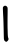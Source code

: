 SplineFontDB: 3.2
FontName: Untitled3
FullName: Untitled3
FamilyName: Untitled3
Weight: Regular
Copyright: Copyright (c) 2020, Krister Olsson
UComments: "2020-3-14: Created with FontForge (http://fontforge.org)"
Version: 001.000
ItalicAngle: 0
UnderlinePosition: -100
UnderlineWidth: 50
Ascent: 800
Descent: 200
InvalidEm: 0
LayerCount: 2
Layer: 0 0 "Back" 1
Layer: 1 0 "Fore" 0
XUID: [1021 38 -457261835 5710353]
OS2Version: 0
OS2_WeightWidthSlopeOnly: 0
OS2_UseTypoMetrics: 1
CreationTime: 1584237064
ModificationTime: 1584237064
OS2TypoAscent: 0
OS2TypoAOffset: 1
OS2TypoDescent: 0
OS2TypoDOffset: 1
OS2TypoLinegap: 0
OS2WinAscent: 0
OS2WinAOffset: 1
OS2WinDescent: 0
OS2WinDOffset: 1
HheadAscent: 0
HheadAOffset: 1
HheadDescent: 0
HheadDOffset: 1
OS2Vendor: 'PfEd'
DEI: 91125
Encoding: ISO8859-1
UnicodeInterp: none
NameList: AGL For New Fonts
DisplaySize: -48
AntiAlias: 1
FitToEm: 0
BeginChars: 256 1

StartChar: l
Encoding: 108 108 0
Width: 279
Flags: W
VStem: 81.6045 108.689<132.163 665.046> 91.8232 98.4297<-136.559 337.336>
LayerCount: 2
Fore
SplineSet
91.09375 667.723632812 m 0x80
 117.78125 690.772460938 150.55859375 687.298828125 175.002929688 658.83203125 c 0
 192.553710938 638.39453125 192.553710938 638.39453125 190.293945312 488.029296875 c 0x80
 188.232421875 350.802734375 188.2109375 152.8125 190.252929688 108.466796875 c 0
 190.71875 98.3603515625 192.0703125 47.8828125 193.283203125 -4.671875 c 0
 194.529296875 -58.6865234375 199.25390625 -106.479492188 204.249023438 -115.620117188 c 0
 220.604492188 -145.547851562 215.352539062 -175.3515625 189.633789062 -198.5546875 c 0
 162.625976562 -222.919921875 162.625976562 -222.919921875 137.079101562 -213.09375 c 0
 117.461914062 -205.548828125 102.936523438 -183.50390625 98.34375 -154.306640625 c 0
 96.759765625 -144.23828125 93.8369140625 -41.16796875 91.8232421875 75.6201171875 c 0x40
 89.8095703125 192.409179688 85.228515625 339.65234375 81.6044921875 404.087890625 c 0
 77.9912109375 468.321289062 74.0498046875 549.9453125 72.845703125 585.474609375 c 0
 70.7177734375 648.248046875 71.232421875 650.571289062 91.09375 667.723632812 c 0x80
EndSplineSet
EndChar
EndChars
EndSplineFont
